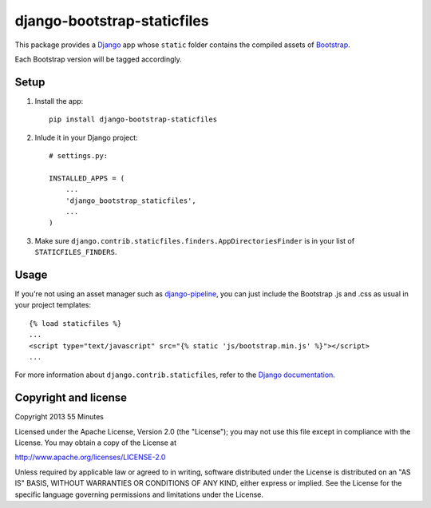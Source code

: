 django-bootstrap-staticfiles
============================

This package provides a Django_ app whose ``static`` folder contains the
compiled assets of Bootstrap_.

Each Bootstrap version will be tagged accordingly.

Setup
-----

1. Install the app::

    pip install django-bootstrap-staticfiles

2. Inlude it in your Django project::

    # settings.py:

    INSTALLED_APPS = (
        ...
        'django_bootstrap_staticfiles',
        ...
    )

3. Make sure ``django.contrib.staticfiles.finders.AppDirectoriesFinder`` is in
   your list of ``STATICFILES_FINDERS``.

Usage
-----

If you're not using an asset manager such as django-pipeline_, you can just
include the Bootstrap .js and .css as usual in your project templates::

    {% load staticfiles %}
    ...
    <script type="text/javascript" src="{% static 'js/bootstrap.min.js' %}"></script>
    ...

For more information about ``django.contrib.staticfiles``, refer to the `Django documentation`_.

Copyright and license
---------------------

Copyright 2013 55 Minutes

Licensed under the Apache License, Version 2.0 (the "License");
you may not use this file except in compliance with the License.
You may obtain a copy of the License at

http://www.apache.org/licenses/LICENSE-2.0

Unless required by applicable law or agreed to in writing, software
distributed under the License is distributed on an "AS IS" BASIS,
WITHOUT WARRANTIES OR CONDITIONS OF ANY KIND, either express or implied.
See the License for the specific language governing permissions and
limitations under the License.

.. _Django: https://www.djangoproject.com
.. _Bootstrap: http://getbootstrap.com
.. _django-pipeline: http://django-pipeline.readthedocs.org/en/latest/
.. _Django documentation: https://docs.djangoproject.com/en/dev/howto/static-files/
